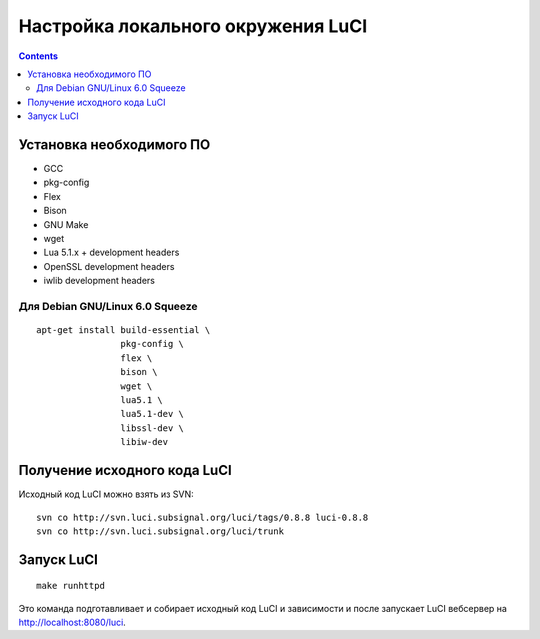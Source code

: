 .. _luci-local_environment:

===================================
Настройка локального окружения LuCI
===================================

.. contents::

Установка необходимого ПО
=========================

* GCC
* pkg-config
* Flex
* Bison
* GNU Make
* wget
* Lua 5.1.x + development headers
* OpenSSL development headers
* iwlib development headers

Для Debian GNU/Linux 6.0 Squeeze
--------------------------------

::

  apt-get install build-essential \
                  pkg-config \
                  flex \
                  bison \
                  wget \
                  lua5.1 \
                  lua5.1-dev \
                  libssl-dev \
                  libiw-dev

Получение исходного кода LuCI
=============================

Исходный код LuCI можно взять из SVN::

  svn co http://svn.luci.subsignal.org/luci/tags/0.8.8 luci-0.8.8
  svn co http://svn.luci.subsignal.org/luci/trunk

Запуск LuCI
===========

::

  make runhttpd

Это команда подготавливает и собирает исходный код LuCI и зависимости и после
запускает LuCI вебсервер на http://localhost:8080/luci.
